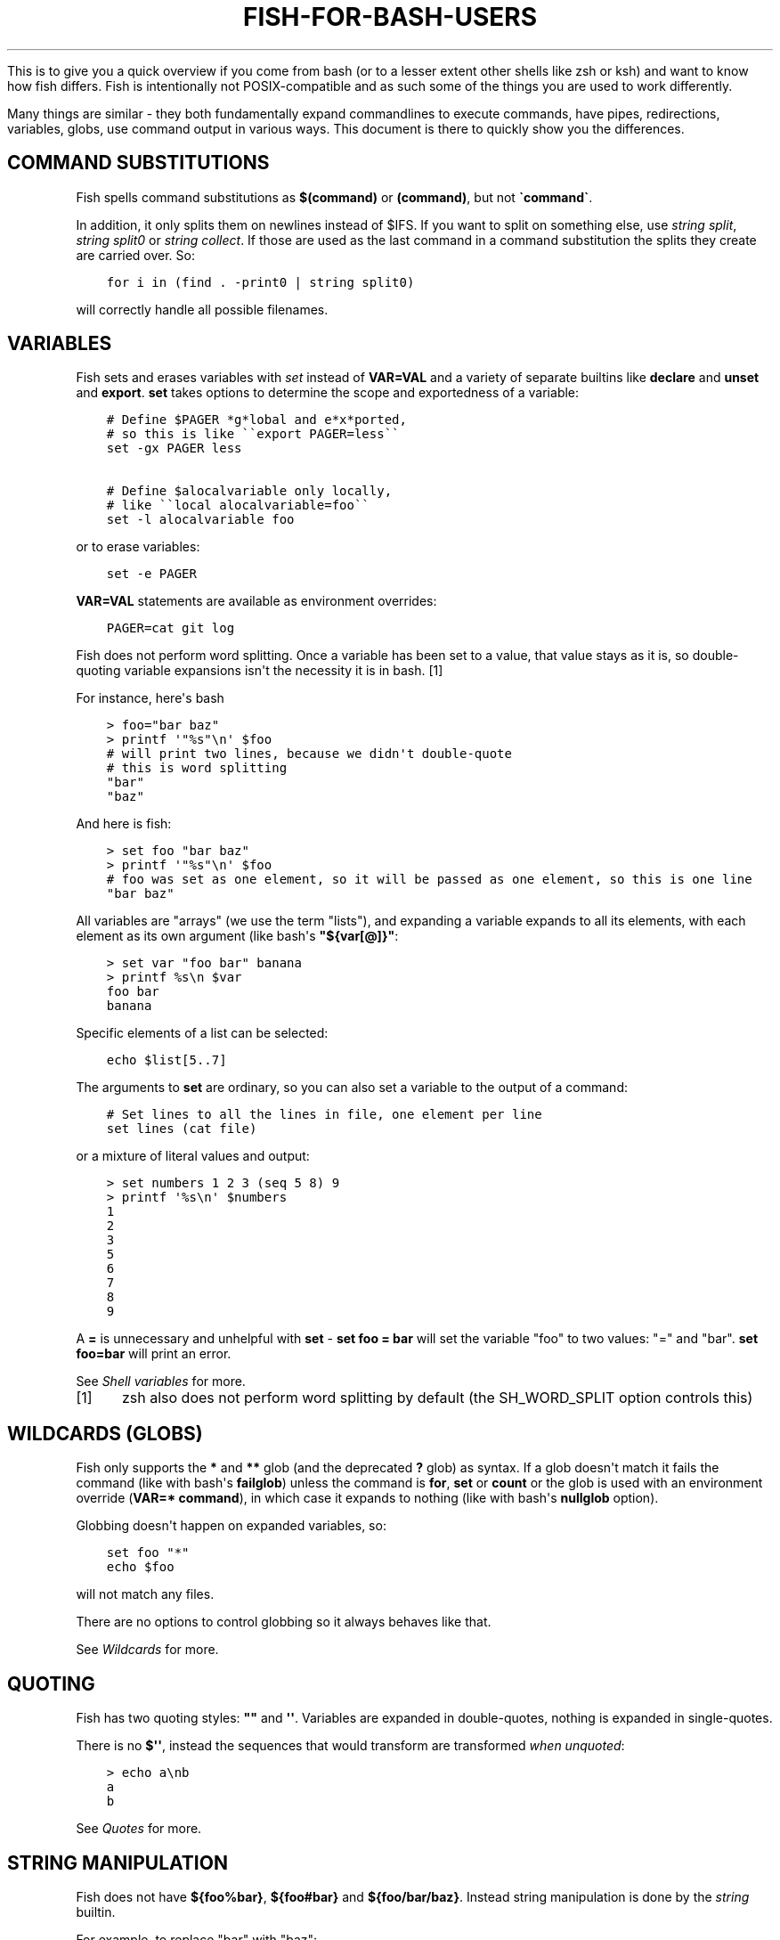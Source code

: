 .\" Man page generated from reStructuredText.
.
.
.nr rst2man-indent-level 0
.
.de1 rstReportMargin
\\$1 \\n[an-margin]
level \\n[rst2man-indent-level]
level margin: \\n[rst2man-indent\\n[rst2man-indent-level]]
-
\\n[rst2man-indent0]
\\n[rst2man-indent1]
\\n[rst2man-indent2]
..
.de1 INDENT
.\" .rstReportMargin pre:
. RS \\$1
. nr rst2man-indent\\n[rst2man-indent-level] \\n[an-margin]
. nr rst2man-indent-level +1
.\" .rstReportMargin post:
..
.de UNINDENT
. RE
.\" indent \\n[an-margin]
.\" old: \\n[rst2man-indent\\n[rst2man-indent-level]]
.nr rst2man-indent-level -1
.\" new: \\n[rst2man-indent\\n[rst2man-indent-level]]
.in \\n[rst2man-indent\\n[rst2man-indent-level]]u
..
.TH "FISH-FOR-BASH-USERS" "1" "Jan 01, 2024" "3.7" "fish-shell"
.sp
This is to give you a quick overview if you come from bash (or to a lesser extent other shells like zsh or ksh) and want to know how fish differs. Fish is intentionally not POSIX\-compatible and as such some of the things you are used to work differently.
.sp
Many things are similar \- they both fundamentally expand commandlines to execute commands, have pipes, redirections, variables, globs, use command output in various ways. This document is there to quickly show you the differences.
.SH COMMAND SUBSTITUTIONS
.sp
Fish spells command substitutions as \fB$(command)\fP or \fB(command)\fP, but not \fB\(gacommand\(ga\fP\&.
.sp
In addition, it only splits them on newlines instead of $IFS. If you want to split on something else, use \fI\%string split\fP, \fI\%string split0\fP or \fI\%string collect\fP\&. If those are used as the last command in a command substitution the splits they create are carried over. So:
.INDENT 0.0
.INDENT 3.5
.sp
.nf
.ft C
for i in (find . \-print0 | string split0)
.ft P
.fi
.UNINDENT
.UNINDENT
.sp
will correctly handle all possible filenames.
.SH VARIABLES
.sp
Fish sets and erases variables with \fI\%set\fP instead of \fBVAR=VAL\fP and a variety of separate builtins like \fBdeclare\fP and \fBunset\fP and \fBexport\fP\&. \fBset\fP takes options to determine the scope and exportedness of a variable:
.INDENT 0.0
.INDENT 3.5
.sp
.nf
.ft C
# Define $PAGER *g*lobal and e*x*ported,
# so this is like \(ga\(gaexport PAGER=less\(ga\(ga
set \-gx PAGER less

# Define $alocalvariable only locally,
# like \(ga\(galocal alocalvariable=foo\(ga\(ga
set \-l alocalvariable foo
.ft P
.fi
.UNINDENT
.UNINDENT
.sp
or to erase variables:
.INDENT 0.0
.INDENT 3.5
.sp
.nf
.ft C
set \-e PAGER
.ft P
.fi
.UNINDENT
.UNINDENT
.sp
\fBVAR=VAL\fP statements are available as environment overrides:
.INDENT 0.0
.INDENT 3.5
.sp
.nf
.ft C
PAGER=cat git log
.ft P
.fi
.UNINDENT
.UNINDENT
.sp
Fish does not perform word splitting. Once a variable has been set to a value, that value stays as it is, so double\-quoting variable expansions isn\(aqt the necessity it is in bash. [1]
.sp
For instance, here\(aqs bash
.INDENT 0.0
.INDENT 3.5
.sp
.nf
.ft C
> foo=\(dqbar baz\(dq
> printf \(aq\(dq%s\(dq\en\(aq $foo
# will print two lines, because we didn\(aqt double\-quote
# this is word splitting
\(dqbar\(dq
\(dqbaz\(dq
.ft P
.fi
.UNINDENT
.UNINDENT
.sp
And here is fish:
.INDENT 0.0
.INDENT 3.5
.sp
.nf
.ft C
> set foo \(dqbar baz\(dq
> printf \(aq\(dq%s\(dq\en\(aq $foo
# foo was set as one element, so it will be passed as one element, so this is one line
\(dqbar baz\(dq
.ft P
.fi
.UNINDENT
.UNINDENT
.sp
All variables are \(dqarrays\(dq (we use the term \(dqlists\(dq), and expanding a variable expands to all its elements, with each element as its own argument (like bash\(aqs \fB\(dq${var[@]}\(dq\fP:
.INDENT 0.0
.INDENT 3.5
.sp
.nf
.ft C
> set var \(dqfoo bar\(dq banana
> printf %s\en $var
foo bar
banana
.ft P
.fi
.UNINDENT
.UNINDENT
.sp
Specific elements of a list can be selected:
.INDENT 0.0
.INDENT 3.5
.sp
.nf
.ft C
echo $list[5..7]
.ft P
.fi
.UNINDENT
.UNINDENT
.sp
The arguments to \fBset\fP are ordinary, so you can also set a variable to the output of a command:
.INDENT 0.0
.INDENT 3.5
.sp
.nf
.ft C
# Set lines to all the lines in file, one element per line
set lines (cat file)
.ft P
.fi
.UNINDENT
.UNINDENT
.sp
or a mixture of literal values and output:
.INDENT 0.0
.INDENT 3.5
.sp
.nf
.ft C
> set numbers 1 2 3 (seq 5 8) 9
> printf \(aq%s\en\(aq $numbers
1
2
3
5
6
7
8
9
.ft P
.fi
.UNINDENT
.UNINDENT
.sp
A \fB=\fP is unnecessary and unhelpful with \fBset\fP \- \fBset foo = bar\fP will set the variable \(dqfoo\(dq to two values: \(dq=\(dq and \(dqbar\(dq. \fBset foo=bar\fP will print an error.
.sp
See \fI\%Shell variables\fP for more.
.IP [1] 5
zsh also does not perform word splitting by default (the SH_WORD_SPLIT option controls this)
.SH WILDCARDS (GLOBS)
.sp
Fish only supports the \fB*\fP and \fB**\fP glob (and the deprecated \fB?\fP glob) as syntax. If a glob doesn\(aqt match it fails the command (like with bash\(aqs \fBfailglob\fP) unless the command is \fBfor\fP, \fBset\fP or \fBcount\fP or the glob is used with an environment override (\fBVAR=* command\fP), in which case it expands to nothing (like with bash\(aqs \fBnullglob\fP option).
.sp
Globbing doesn\(aqt happen on expanded variables, so:
.INDENT 0.0
.INDENT 3.5
.sp
.nf
.ft C
set foo \(dq*\(dq
echo $foo
.ft P
.fi
.UNINDENT
.UNINDENT
.sp
will not match any files.
.sp
There are no options to control globbing so it always behaves like that.
.sp
See \fI\%Wildcards\fP for more.
.SH QUOTING
.sp
Fish has two quoting styles: \fB\(dq\(dq\fP and \fB\(aq\(aq\fP\&. Variables are expanded in double\-quotes, nothing is expanded in single\-quotes.
.sp
There is no \fB$\(aq\(aq\fP, instead the sequences that would transform are transformed \fIwhen unquoted\fP:
.INDENT 0.0
.INDENT 3.5
.sp
.nf
.ft C
> echo a\enb
a
b
.ft P
.fi
.UNINDENT
.UNINDENT
.sp
See \fI\%Quotes\fP for more.
.SH STRING MANIPULATION
.sp
Fish does not have \fB${foo%bar}\fP, \fB${foo#bar}\fP and \fB${foo/bar/baz}\fP\&. Instead string manipulation is done by the \fI\%string\fP builtin.
.sp
For example, to replace \(dqbar\(dq with \(dqbaz\(dq:
.INDENT 0.0
.INDENT 3.5
.sp
.nf
.ft C
> string replace bar baz \(dqbar luhrmann\(dq
baz luhrmann
.ft P
.fi
.UNINDENT
.UNINDENT
.sp
It can also split strings:
.INDENT 0.0
.INDENT 3.5
.sp
.nf
.ft C
> string split \(dq,\(dq \(dqfoo,bar\(dq
foo
bar
.ft P
.fi
.UNINDENT
.UNINDENT
.sp
Match regular expressions as a replacement for \fBgrep\fP:
.INDENT 0.0
.INDENT 3.5
.sp
.nf
.ft C
> echo bababa | string match \-r \(aqaba$\(aq
aba
.ft P
.fi
.UNINDENT
.UNINDENT
.sp
Pad strings to a given width, with arbitrary characters:
.INDENT 0.0
.INDENT 3.5
.sp
.nf
.ft C
> string pad \-c x \-w 20 \(dqfoo\(dq
xxxxxxxxxxxxxxxxxfoo
.ft P
.fi
.UNINDENT
.UNINDENT
.sp
Make strings lower/uppercase:
.INDENT 0.0
.INDENT 3.5
.sp
.nf
.ft C
> string lower Foo
foo

> string upper Foo
FOO
.ft P
.fi
.UNINDENT
.UNINDENT
.sp
repeat strings, trim strings, escape strings or print a string\(aqs length or width (in terminal cells).
.SH SPECIAL VARIABLES
.sp
Some bash variables and their closest fish equivalent:
.INDENT 0.0
.IP \(bu 2
\fB$*\fP, \fB$@\fP, \fB$1\fP and so on: \fB$argv\fP
.IP \(bu 2
\fB$?\fP: \fB$status\fP
.IP \(bu 2
\fB$$\fP: \fB$fish_pid\fP
.IP \(bu 2
\fB$#\fP: No variable, instead use \fBcount $argv\fP
.IP \(bu 2
\fB$!\fP: \fB$last_pid\fP
.IP \(bu 2
\fB$0\fP: \fBstatus filename\fP
.IP \(bu 2
\fB$\-\fP: Mostly \fBstatus is\-interactive\fP and \fBstatus is\-login\fP
.UNINDENT
.SH PROCESS SUBSTITUTION
.sp
Instead of \fB<(command)\fP fish uses \fB(command | psub)\fP\&. There is no equivalent to \fB>(command)\fP\&.
.sp
Note that both of these are bashisms, and most things can easily be expressed without. E.g. instead of:
.INDENT 0.0
.INDENT 3.5
.sp
.nf
.ft C
source (command | psub)
.ft P
.fi
.UNINDENT
.UNINDENT
.sp
just use:
.INDENT 0.0
.INDENT 3.5
.sp
.nf
.ft C
command | source
.ft P
.fi
.UNINDENT
.UNINDENT
.sp
as fish\(aqs \fI\%source\fP can read from stdin.
.SH HEREDOCS
.sp
Fish does not have \fB<<EOF\fP \(dqheredocs\(dq. Instead of
.INDENT 0.0
.INDENT 3.5
.sp
.nf
.ft C
cat <<EOF
some string
some more string
EOF
.ft P
.fi
.UNINDENT
.UNINDENT
.sp
use:
.INDENT 0.0
.INDENT 3.5
.sp
.nf
.ft C
printf %s\en \(dqsome string\(dq \(dqsome more string\(dq
.ft P
.fi
.UNINDENT
.UNINDENT
.sp
or:
.INDENT 0.0
.INDENT 3.5
.sp
.nf
.ft C
echo \(dqsome string
some more string\(dq

# or if you want the quotes on separate lines:

echo \(dq\e
some string
some more string\e
\(dq
.ft P
.fi
.UNINDENT
.UNINDENT
.sp
Quotes are followed across newlines.
.sp
What \(dqheredocs\(dq do is:
.INDENT 0.0
.IP 1. 3
Read/interpret the string, with special rules, up to the terminator. [2]
.IP 2. 3
Write the resulting string to a temporary file.
.IP 3. 3
Start the command the heredoc is attached to with that file as stdin.
.UNINDENT
.sp
This means it is essentially the same as just reading from a pipe, so:
.INDENT 0.0
.INDENT 3.5
.sp
.nf
.ft C
echo \(dqfoo\(dq | cat
.ft P
.fi
.UNINDENT
.UNINDENT
.sp
is mostly the same as
.INDENT 0.0
.INDENT 3.5
.sp
.nf
.ft C
cat <<EOF
foo
EOF
.ft P
.fi
.UNINDENT
.UNINDENT
.sp
Just like with heredocs, the command has to be prepared to read from stdin. Sometimes this requires special options to be used, often giving a filename of \fB\-\fP turns it on.
.sp
For example:
.INDENT 0.0
.INDENT 3.5
.sp
.nf
.ft C
echo \(dqxterm
rxvt\-unicode\(dq | pacman \-\-remove \-

# is the same as (the \(ga\-\(ga makes pacman read arguments from stdin)
pacman \-\-remove xterm rxvt\-unicode
.ft P
.fi
.UNINDENT
.UNINDENT
.sp
and could be written in other shells as
.INDENT 0.0
.INDENT 3.5
.sp
.nf
.ft C
# This \(dq\-\(dq is still necessary \- the heredoc is *also* passed over stdin!
pacman \-\-remove \- << EOF
xterm
rxvt\-unicode
EOF
.ft P
.fi
.UNINDENT
.UNINDENT
.sp
So heredocs really are just minor syntactical sugar that introduces a lot of special rules, which is why fish doesn\(aqt have them. Pipes are a core concept, and are simpler and compose nicer.
.IP [2] 5
For example, the \(dqEOF\(dq is just a convention, the terminator can be an arbitrary string, something like \(dqTHISISTHEEND\(dq also works. And using \fB<<\-\fP trims leading \fItab\fP characters (but not other whitespace), so you can indent the lines, but only with tabs. Substitutions (variables, commands) are done on the heredoc by default, but not if the terminator is quoted: \fBcat << \(dqEOF\(dq\fP\&.
.SH TEST (TEST, [, [[)
.sp
Fish has a POSIX\-compatible \fBtest\fP or \fB[\fP builtin. There is no \fB[[\fP and \fBtest\fP does not accept \fB==\fP as a synonym for \fB=\fP\&. It can compare floating point numbers, however.
.sp
\fBset \-q\fP can be used to determine if a variable exists or has a certain number of elements (\fBset \-q foo[2]\fP).
.SH ARITHMETIC EXPANSION
.sp
Fish does not have \fB$((i+1))\fP arithmetic expansion, computation is handled by \fI\%math\fP:
.INDENT 0.0
.INDENT 3.5
.sp
.nf
.ft C
math $i + 1
.ft P
.fi
.UNINDENT
.UNINDENT
.sp
Unlike bash\(aqs arithmetic, it can handle floating point numbers:
.INDENT 0.0
.INDENT 3.5
.sp
.nf
.ft C
> math 5 / 2
2.5
.ft P
.fi
.UNINDENT
.UNINDENT
.sp
And also has some functions, like for trigonometry:
.INDENT 0.0
.INDENT 3.5
.sp
.nf
.ft C
> math cos 2 x pi
1
.ft P
.fi
.UNINDENT
.UNINDENT
.sp
You can pass arguments to \fBmath\fP separately like above or in quotes. Because fish uses \fB()\fP parentheses for \fI\%command substitutions\fP, quoting is needed if you want to use them in your expression:
.INDENT 0.0
.INDENT 3.5
.sp
.nf
.ft C
> math \(aq(5 + 2) * 4\(aq
.ft P
.fi
.UNINDENT
.UNINDENT
.sp
Both \fB*\fP and \fBx\fP are valid ways to spell multiplication, but \fB*\fP needs to be quoted because it looks like a \fI\%glob\fP\&.
.SH PROMPTS
.sp
Fish does not use the \fB$PS1\fP, \fB$PS2\fP and so on variables. Instead the prompt is the output of the \fI\%fish_prompt\fP function, plus the \fI\%fish_mode_prompt\fP function if vi\-mode is enabled and the \fI\%fish_right_prompt\fP function for the right prompt.
.sp
As an example, here\(aqs a relatively simple bash prompt:
.INDENT 0.0
.INDENT 3.5
.sp
.nf
.ft C
# <$HOSTNAME> <$PWD in blue> <Prompt Sign in Yellow> <Rest in default light white>
PS1=\(aq\eh\e[\ee[1;34m\e]\ew\e[\ee[m\e] \e[\ee[1;32m\e]\e$\e[\ee[m\e] \(aq
.ft P
.fi
.UNINDENT
.UNINDENT
.sp
and a rough fish equivalent:
.INDENT 0.0
.INDENT 3.5
.sp
.nf
.ft C
function fish_prompt
    set \-l prompt_symbol \(aq$\(aq
    fish_is_root_user; and set prompt_symbol \(aq#\(aq

    echo \-s (prompt_hostname) \e
    (set_color blue) (prompt_pwd) \e
    (set_color yellow) $prompt_symbol (set_color normal)
end
.ft P
.fi
.UNINDENT
.UNINDENT
.sp
This shows a few differences:
.INDENT 0.0
.IP \(bu 2
Fish provides \fI\%set_color\fP to color text. It can use the 16 named colors and also RGB sequences (so you could also use \fBset_color 5555FF\fP)
.IP \(bu 2
Instead of introducing specific escapes like \fB\eh\fP for the hostname, the prompt is simply a function. To achieve the effect of \fB\eh\fP, fish provides helper functions like \fI\%prompt_hostname\fP, which prints a shortened version of the hostname.
.IP \(bu 2
Fish offers other helper functions for adding things to the prompt, like \fI\%fish_vcs_prompt\fP for adding a display for common version control systems (git, mercurial, svn), and \fI\%prompt_pwd\fP for showing a shortened \fB$PWD\fP (the user\(aqs home directory becomes \fB~\fP and any path component is shortened).
.UNINDENT
.sp
The default prompt is reasonably full\-featured and its code can be read via \fBtype fish_prompt\fP\&.
.sp
Fish does not have \fB$PS2\fP for continuation lines, instead it leaves the lines indented to show that the commandline isn\(aqt complete yet.
.SH BLOCKS AND LOOPS
.sp
Fish\(aqs blocking constructs look a little different. They all start with a word, end in \fBend\fP and don\(aqt have a second starting word:
.INDENT 0.0
.INDENT 3.5
.sp
.nf
.ft C
for i in 1 2 3; do
   echo $i
done

# becomes

for i in 1 2 3
   echo $i
end

while true; do
   echo Weeee
done

# becomes

while true
   echo Weeeeeee
end

{
   echo Hello
}

# becomes

begin
   echo Hello
end

if true; then
   echo Yes I am true
else
   echo \(dqHow is true not true?\(dq
fi

# becomes

if true
   echo Yes I am true
else
   echo \(dqHow is true not true?\(dq
end

foo() {
   echo foo
}

# becomes

function foo
    echo foo
end

# (bash allows the word \(dqfunction\(dq,
#  but this is an extension)
.ft P
.fi
.UNINDENT
.UNINDENT
.sp
Fish does not have an \fBuntil\fP\&. Use \fBwhile not\fP or \fBwhile !\fP\&.
.SH SUBSHELLS
.sp
Bash has a feature called \(dqsubshells\(dq, where it will start another shell process for certain things. That shell will then be independent and e.g. any changes it makes to variables won\(aqt be visible in the main shell.
.sp
This includes things like:
.INDENT 0.0
.INDENT 3.5
.sp
.nf
.ft C
# A list of commands in \(ga()\(ga parentheses
(foo; bar) | baz

# Both sides of a pipe
foo | while read \-r bar; do
    # This will not be visible outside of the loop.
    VAR=VAL
    # This background process will not be, either
    baz &
done
.ft P
.fi
.UNINDENT
.UNINDENT
.sp
\fB()\fP subshells are often confused with \fB{}\fP grouping, which does \fInot\fP use a subshell. When you just need to group, you can use \fBbegin; end\fP in fish:
.INDENT 0.0
.INDENT 3.5
.sp
.nf
.ft C
(foo; bar) | baz
# when it should really have been:
{ foo; bar; } | baz
# becomes
begin; foo; bar; end | baz
.ft P
.fi
.UNINDENT
.UNINDENT
.sp
The pipe will simply be run in the same process, so \fBwhile read\fP loops can set variables outside:
.INDENT 0.0
.INDENT 3.5
.sp
.nf
.ft C
foo | while read bar
    set \-g VAR VAL
    baz &
end

echo $VAR # will print VAL
jobs # will show \(dqbaz\(dq
.ft P
.fi
.UNINDENT
.UNINDENT
.sp
Subshells are also frequently confused with \fI\%command substitutions\fP, which bash writes as \fB\(gacommand\(ga\fP or \fB$(command)\fP and fish writes as \fB$(command)\fP or \fB(command)\fP\&. Bash also \fIuses\fP subshells to implement them.
.sp
The isolation can usually be achieved by just scoping variables (with \fBset \-l\fP), but if you really do need to run your code in a new shell environment you can always use \fBfish \-c \(aqyour code here\(aq\fP to do so explicitly.
.SH BUILTINS AND OTHER COMMANDS
.sp
By now it has become apparent that fish puts much more of a focus on its builtins and external commands rather than its syntax. So here are some helpful builtins and their rough equivalent in bash:
.INDENT 0.0
.IP \(bu 2
\fI\%string\fP \- this replaces most of the string transformation (\fB${i%foo}\fP et al) and can also be used instead of \fBgrep\fP and \fBsed\fP and such.
.IP \(bu 2
\fI\%math\fP \- this replaces \fB$((i + 1))\fP arithmetic and can also do floats and some simple functions (sine and friends).
.IP \(bu 2
\fI\%argparse\fP \- this can handle a script\(aqs option parsing, for which bash would probably use \fBgetopt\fP (zsh provides \fBzparseopts\fP).
.IP \(bu 2
\fI\%count\fP can be used to count things and therefore replaces \fB$#\fP and can be used instead of \fBwc\fP\&.
.IP \(bu 2
\fI\%status\fP provides information about the shell status, e.g. if it\(aqs interactive or what the current linenumber is. This replaces \fB$\-\fP and \fB$BASH_LINENO\fP and other variables.
.IP \(bu 2
\fBseq(1)\fP can be used as a replacement for \fB{1..10}\fP range expansion. If your OS doesn\(aqt ship a \fBseq\fP fish includes a replacement function.
.UNINDENT
.SH OTHER FACILITIES
.sp
Bash has \fBset \-x\fP or \fBset \-o xtrace\fP to print all commands that are being executed. In fish, this would be enabled by setting \fI\%fish_trace\fP\&.
.sp
Or, if your intention is to \fIprofile\fP how long each line of a script takes, you can use \fBfish \-\-profile\fP \- see the \fI\%page for the fish command\fP\&.
.SH AUTHOR
fish-shell developers
.SH COPYRIGHT
2023, fish-shell developers
.\" Generated by docutils manpage writer.
.
